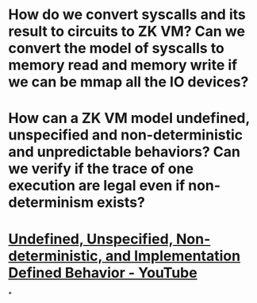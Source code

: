 * How do we convert syscalls and its result to circuits to ZK VM? Can we convert the model of syscalls to memory read and memory write if we can be mmap all the IO devices?
* How can a ZK VM model undefined, unspecified and non-deterministic and unpredictable behaviors? Can we verify if the trace of one execution are legal even if non-determinism exists?
* [[https://www.youtube.com/watch?v=F6zzZbEgpL4][Undefined, Unspecified, Non-deterministic, and Implementation Defined Behavior - YouTube]]
*